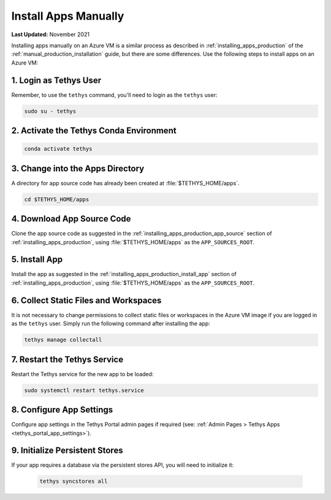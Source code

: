 .. _azure_vm_apps_manual:

*********************
Install Apps Manually
*********************

**Last Updated:** November 2021

Installing apps manually on an Azure VM is a similar process as described in :ref:`installing_apps_production` of the :ref:`manual_production_installation` guide, but there are some differences. Use the following steps to install apps on an Azure VM:

1. Login as Tethys User
=======================

Remember, to use the ``tethys`` command, you'll need to login as the ``tethys`` user:

.. code-block::

    sudo su - tethys

2. Activate the Tethys Conda Environment
========================================

.. code-block::

    conda activate tethys

3. Change into the Apps Directory
=================================

A directory for app source code has already been created at :file:`$TETHYS_HOME/apps`.

.. code-block::

    cd $TETHYS_HOME/apps

4. Download App Source Code
===========================

Clone the app source code as suggested in the :ref:`installing_apps_production_app_source` section of  :ref:`installing_apps_production`, using :file:`$TETHYS_HOME/apps` as the ``APP_SOURCES_ROOT``.

5. Install App
==============

Install the app as suggested in the :ref:`installing_apps_production_install_app` section of  :ref:`installing_apps_production`, using :file:`$TETHYS_HOME/apps` as the ``APP_SOURCES_ROOT``.

6. Collect Static Files and Workspaces
======================================

It is not necessary to change permissions to collect static files or workspaces in the Azure VM image if you are logged in as the ``tethys`` user. Simply run the following command after installing the app:

.. code-block::

    tethys manage collectall

7. Restart the Tethys Service
=============================

Restart the Tethys service for the new app to be loaded:

.. code-block::

    sudo systemctl restart tethys.service

8. Configure App Settings
=========================

Configure app settings in the Tethys Portal admin pages if required (see: :ref:`Admin Pages > Tethys Apps <tethys_portal_app_settings>`).

9. Initialize Persistent Stores
===============================

If your app requires a database via the persistent stores API, you will need to initialize it:

    .. code-block:: bash

        tethys syncstores all
